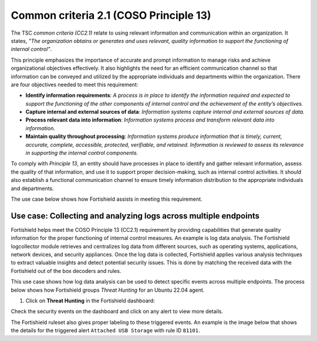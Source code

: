 .. Copyright (C) 2015, Fortishield, Inc.

.. meta::
   :description: Fortishield helps meet the COSO Principle 13 (CC2.1) requirement by providing capabilities that generate quality information for the proper functioning of internal control measures.

Common criteria 2.1 (COSO Principle 13)
=======================================

The TSC *common criteria (CC2.1)* relate to using relevant information and communication within an organization. It states, *"The organization obtains or generates and uses relevant, quality information to support the functioning of internal control”*.

This principle emphasizes the importance of accurate and prompt information to manage risks and achieve organizational objectives effectively. It also highlights the need for an efficient communication channel so that information can be conveyed and utilized by the appropriate individuals and departments within the organization. There are four objectives needed to meet this requirement:

-  **Identify information requirements**: *A process is in place to identify the information required and expected to support the functioning of the other components of internal control and the achievement of the entity’s objectives.*
-  **Capture internal and external sources of data**: *Information systems capture internal and external sources of data.*
-  **Process relevant data into information**: *Information systems process and transform relevant data into information.*
-  **Maintain quality throughout processing**: *Information systems produce information that is timely, current, accurate, complete, accessible, protected, verifiable, and retained. Information is reviewed to assess its relevance in supporting the internal control components.*

To comply with *Principle 13*, an entity should have processes in place to identify and gather relevant information, assess the quality of that information, and use it to support proper decision-making, such as internal control activities. It should also establish a functional communication channel to ensure timely information distribution to the appropriate individuals and departments.

The use case below shows how Fortishield assists in meeting this requirement.

Use case: Collecting and analyzing logs across multiple endpoints
-----------------------------------------------------------------

Fortishield helps meet the COSO Principle 13 (CC2.1) requirement by providing capabilities that generate quality information for the proper functioning of internal control measures. An example is log data analysis. The Fortishield logcollector module retrieves and centralizes log data from different sources, such as operating systems, applications, network devices, and security appliances. Once the log data is collected, Fortishield applies various analysis techniques to extract valuable insights and detect potential security issues. This is done by matching the received data with the Fortishield out of the box decoders and rules.

This use case shows how log data analysis can be used to detect specific events across multiple endpoints. The process below shows how Fortishield groups *Threat Hunting* for an Ubuntu 22.04 agent.

#. Click on **Threat Hunting** in the Fortishield dashboard:

.. thumbnail:: /images/compliance/tsc/common-criteria/fortishield-dashboard.png
   :title: Fortishield dashboard
   :alt: Fortishield dashboard
   :align: center
   :width: 80%

Check the security events on the dashboard and click on any alert to view more details. 

.. thumbnail:: /images/compliance/tsc/common-criteria/security-events-dashboard.png
   :title: Threat hunting dashboard
   :alt: Threat hunting dashboard
   :align: center
   :width: 80%

The Fortishield ruleset also gives proper labeling to these triggered events. An example is the image below that shows the details for the triggered alert ``Attached USB Storage`` with rule ID ``81101``.

.. thumbnail:: /images/compliance/tsc/common-criteria/attached-usb-storage-alerts-details.png
   :title: Attached USB storage alert details
   :alt: Attached USB storage alert details
   :align: center
   :width: 80%
